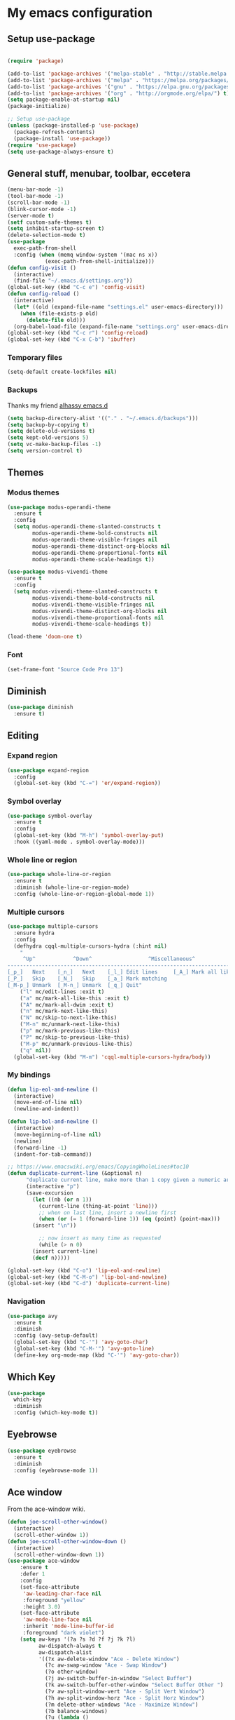 * My emacs configuration
** Setup use-package
#+BEGIN_SRC emacs-lisp

(require 'package)

(add-to-list 'package-archives '("melpa-stable" . "http://stable.melpa.org/packages"))
(add-to-list 'package-archives '("melpa" . "https://melpa.org/packages/"))
(add-to-list 'package-archives '("gnu" . "https://elpa.gnu.org/packages/"))
(add-to-list 'package-archives '("org" . "http://orgmode.org/elpa/") t)
(setq package-enable-at-startup nil)
(package-initialize)

;; Setup use-package
(unless (package-installed-p 'use-package)
  (package-refresh-contents)
  (package-install 'use-package))
(require 'use-package)
(setq use-package-always-ensure t)
#+END_SRC
** General stuff, menubar, toolbar, eccetera
#+BEGIN_SRC emacs-lisp
  (menu-bar-mode -1)
  (tool-bar-mode -1)
  (scroll-bar-mode -1)
  (blink-cursor-mode -1)
  (server-mode t)
  (setf custom-safe-themes t)
  (setq inhibit-startup-screen t)
  (delete-selection-mode t)
  (use-package
    exec-path-from-shell
    :config (when (memq window-system '(mac ns x))
              (exec-path-from-shell-initialize)))
  (defun config-visit ()
    (interactive)
    (find-file "~/.emacs.d/settings.org"))
  (global-set-key (kbd "C-c e") 'config-visit)
  (defun config-reload ()
    (interactive)
    (let* ((old (expand-file-name "settings.el" user-emacs-directory)))
      (when (file-exists-p old)
        (delete-file old)))
    (org-babel-load-file (expand-file-name "settings.org" user-emacs-directory)))
  (global-set-key (kbd "C-c r") 'config-reload)
  (global-set-key (kbd "C-x C-b") 'ibuffer)
#+END_SRC
*** Temporary files
    #+begin_src emacs-lisp
      (setq-default create-lockfiles nil)
    #+end_src
*** Backups
 Thanks my friend [[https://github.com/alhassy/emacs.d#automatic-backups][alhassy emacs.d]]
 #+BEGIN_SRC emacs-lisp
   (setq backup-directory-alist '(("." . "~/.emacs.d/backups")))
   (setq backup-by-copying t)
   (setq delete-old-versions t)
   (setq kept-old-versions 5)
   (setq vc-make-backup-files -1)
   (setq version-control t)
 #+END_SRC
** Themes
*** Modus themes
 #+BEGIN_SRC emacs-lisp
   (use-package modus-operandi-theme
     :ensure t
     :config
     (setq modus-operandi-theme-slanted-constructs t
           modus-operandi-theme-bold-constructs nil
           modus-operandi-theme-visible-fringes nil
           modus-operandi-theme-distinct-org-blocks nil
           modus-operandi-theme-proportional-fonts nil
           modus-operandi-theme-scale-headings t))

   (use-package modus-vivendi-theme
     :ensure t
     :config
     (setq modus-vivendi-theme-slanted-constructs t
           modus-vivendi-theme-bold-constructs nil
           modus-vivendi-theme-visible-fringes nil
           modus-vivendi-theme-distinct-org-blocks nil
           modus-vivendi-theme-proportional-fonts nil
           modus-vivendi-theme-scale-headings t))

   (load-theme 'doom-one t)
 #+END_SRC
*** Font
    #+begin_src emacs-lisp
      (set-frame-font "Source Code Pro 13")
    #+end_src
** Diminish
#+BEGIN_SRC emacs-lisp
  (use-package diminish
    :ensure t)
#+END_SRC
** Editing
*** Expand region
 #+BEGIN_SRC emacs-lisp
   (use-package expand-region
     :config
     (global-set-key (kbd "C-=") 'er/expand-region))
 #+END_SRC
*** Symbol overlay
    #+begin_src emacs-lisp
      (use-package symbol-overlay
        :ensure t
        :config
        (global-set-key (kbd "M-h") 'symbol-overlay-put)
        :hook ((yaml-mode . symbol-overlay-mode)))
    #+end_src
*** Whole line or region
    #+begin_src emacs-lisp
      (use-package whole-line-or-region
        :ensure t
        :diminish (whole-line-or-region-mode)
        :config (whole-line-or-region-global-mode 1))
    #+end_src
*** Multiple cursors
    #+begin_src emacs-lisp
      (use-package multiple-cursors
        :ensure hydra
        :config
        (defhydra cqql-multiple-cursors-hydra (:hint nil)
          "
           ^Up^            ^Down^                  ^Miscellaneous^
      --------------------------------------------------------------------------
      [_p_]   Next    [_n_]   Next    [_l_] Edit lines     [_A_] Mark all like this
      [_P_]   Skip    [_N_]   Skip    [_a_] Mark matching
      [_M-p_] Unmark  [_M-n_] Unmark  [_q_] Quit"
          ("l" mc/edit-lines :exit t)
          ("a" mc/mark-all-like-this :exit t)
          ("A" mc/mark-all-dwim :exit t)
          ("n" mc/mark-next-like-this)
          ("N" mc/skip-to-next-like-this)
          ("M-n" mc/unmark-next-like-this)
          ("p" mc/mark-previous-like-this)
          ("P" mc/skip-to-previous-like-this)
          ("M-p" mc/unmark-previous-like-this)
          ("q" nil))
        (global-set-key (kbd "M-m") 'cqql-multiple-cursors-hydra/body))
    #+end_src
*** My bindings
    #+begin_src emacs-lisp
      (defun lip-eol-and-newline ()
        (interactive)
        (move-end-of-line nil)
        (newline-and-indent))

      (defun lip-bol-and-newline ()
        (interactive)
        (move-beginning-of-line nil)
        (newline)
        (forward-line -1)
        (indent-for-tab-command))

      ;; https://www.emacswiki.org/emacs/CopyingWholeLines#toc10
      (defun duplicate-current-line (&optional n)
            "duplicate current line, make more than 1 copy given a numeric argument"
            (interactive "p")
            (save-excursion
              (let ((nb (or n 1))
                (current-line (thing-at-point 'line)))
                ;; when on last line, insert a newline first
                (when (or (= 1 (forward-line 1)) (eq (point) (point-max)))
              (insert "\n"))

                ;; now insert as many time as requested
                (while (> n 0)
              (insert current-line)
              (decf n)))))

      (global-set-key (kbd "C-o") 'lip-eol-and-newline)
      (global-set-key (kbd "C-M-o") 'lip-bol-and-newline)
      (global-set-key (kbd "C-d") 'duplicate-current-line)
    #+end_src
*** Navigation
    #+begin_src emacs-lisp
      (use-package avy
        :ensure t
        :diminish
        :config (avy-setup-default)
        (global-set-key (kbd "C-'") 'avy-goto-char)
        (global-set-key (kbd "C-M-'") 'avy-goto-line)
        (define-key org-mode-map (kbd "C-'") 'avy-goto-char))
    #+end_src
** Which Key
#+BEGIN_SRC emacs-lisp
  (use-package
    which-key
    :diminish
    :config (which-key-mode t))
#+END_SRC
** Eyebrowse
   #+begin_src emacs-lisp
     (use-package eyebrowse
       :ensure t
       :diminish
       :config (eyebrowse-mode 1))
   #+end_src
** Ace window
   From the ace-window wiki.
   #+begin_src emacs-lisp
     (defun joe-scroll-other-window()
       (interactive)
       (scroll-other-window 1))
     (defun joe-scroll-other-window-down ()
       (interactive)
       (scroll-other-window-down 1))
     (use-package ace-window
         :ensure t
         :defer 1
         :config
         (set-face-attribute
          'aw-leading-char-face nil
          :foreground "yellow"
          :height 3.0)
         (set-face-attribute
          'aw-mode-line-face nil
          :inherit 'mode-line-buffer-id
          :foreground "dark violet")
         (setq aw-keys '(?a ?s ?d ?f ?j ?k ?l)
               aw-dispatch-always t
               aw-dispatch-alist
               '((?x aw-delete-window "Ace - Delete Window")
                 (?c aw-swap-window "Ace - Swap Window")
                 (?o other-window)
                 (?j aw-switch-buffer-in-window "Select Buffer")
                 (?k aw-switch-buffer-other-window "Select Buffer Other ")
                 (?v aw-split-window-vert "Ace - Split Vert Window")
                 (?h aw-split-window-horz "Ace - Split Horz Window")
                 (?m delete-other-windows "Ace - Maximize Window")
                 (?b balance-windows)
                 (?u (lambda ()
                       (progn
                         (winner-undo)
                         (setq this-command 'winner-undo))))
                 (?r winner-redo)
                 (?? aw-show-dispatch-help)))

         (global-set-key (kbd "M-o") 'ace-window)

         (when (package-installed-p 'hydra)
           (defhydra hydra-window-size (:color red)
             "Windows size"
             ("h" shrink-window-horizontally "shrink horizontal")
             ("j" shrink-window "shrink vertical")
             ("k" enlarge-window "enlarge vertical")
             ("l" enlarge-window-horizontally "enlarge horizontal"))
           (defhydra hydra-window-frame (:color red)
             "Frame"
             ("f" make-frame "new frame")
             ("x" delete-frame "delete frame"))
           (defhydra hydra-window-scroll (:color red)
             "Scroll other window"
             ("n" joe-scroll-other-window "scroll")
             ("p" joe-scroll-other-window-down "scroll down"))
           (add-to-list 'aw-dispatch-alist '(?w hydra-window-size/body) t)
           (add-to-list 'aw-dispatch-alist '(?o hydra-window-scroll/body) t))
         (ace-window-display-mode t))
   #+end_src
** Dired
   Bind "/" as swiper
#+BEGIN_SRC emacs-lisp
  (with-eval-after-load "dired"
    (define-key dired-mode-map (kbd "/") 'swiper))
#+END_SRC
** All the icons
   #+begin_src emacs-lisp
     (use-package all-the-icons
       :ensure t)
   #+end_src
*** dired support
    #+begin_src emacs-lisp
      (use-package all-the-icons-dired
        :ensure all-the-icons
        :config
        (add-hook 'dired-mode-hook 'all-the-icons-dired-mode))
    #+end_src
** Neotree
   #+begin_src emacs-lisp
     (use-package neotree
       :ensure t
       :config
       (global-set-key [f8] 'neotree-toggle)
       (setq neo-theme (if (display-graphic-p) 'icons 'arrow)))
   #+end_src
** Solaire mode
   #+begin_src emacs-lisp
     (use-package solaire-mode
       :hook
       ((change-major-mode after-revert ediff-prepare-buffer) . turn-on-solaire-mode)
       (minibuffer-setup . solaire-mode-in-minibuffer)
       :config
       (solaire-global-mode +1)
       (solaire-mode-swap-bg))
   #+end_src
** Projectile
Use projectile to move around projects.
#+BEGIN_SRC emacs-lisp
  (use-package projectile
    :config
    (projectile-mode +1)
    (define-key projectile-mode-map (kbd "C-c p") 'projectile-command-map)
    )
#+END_SRC
*** counsel-projectile
    And use ivy as its completion framework
#+BEGIN_SRC emacs-lisp
    (use-package counsel-projectile
      :ensure t
      :config (counsel-projectile-mode 1))
#+END_SRC
*** ripgrep
    #+begin_src emacs-lisp
      (use-package projectile-ripgrep
        :ensure t)
    #+end_src
** Git support
*** Magit
 #+BEGIN_SRC emacs-lisp
   (if (executable-find "git")
       (use-package magit
         :ensure t
         :config
         (global-set-key (kbd "C-x g") 'magit-status)))
 #+END_SRC
*** Diff hl
    [[https://www.reddit.com/r/emacs/comments/6rxkyo/why_i_have_to_turn_off_and_on_diffhl_for_the/dl9mtdg/][Stolen here.]]
    #+begin_src emacs-lisp
      (use-package
        diff-hl
        :config (setq diff-hl-fringe-bmp-function 'diff-hl-fringe-bmp-from-type)
        (setq diff-hl-margin-side 'left)
        (defun my-diff-hl-margin-hook ()
          (diff-hl-mode t)
          ;; (diff-hl-margin-mode t)
          )
        (add-hook 'prog-mode-hook 'my-diff-hl-margin-hook)
        (add-hook 'markdown-mode-hook 'my-diff-hl-margin-hook)
        (add-hook 'org-mode-hook 'my-diff-hl-margin-hook)
        (add-hook 'dired-mode-hook 'diff-hl-dired-mode)
        (add-hook 'magit-post-refresh-hook 'diff-hl-magit-post-refresh))
    #+end_src
** Ibuffer
   #+begin_src emacs-lisp
     (use-package ibuffer-vc
       :ensure t
       :config
       (add-hook 'ibuffer-hook
                 (lambda ()
                   (ibuffer-vc-set-filter-groups-by-vc-root)
                   (unless (eq ibuffer-sorting-mode 'alphabetic)
                     (ibuffer-do-sort-by-alphabetic)))))
   #+end_src
** Org mode
*** org-tempo
#+begin_src emacs-lisp
  (require 'org-tempo)
#+end_src
*** Frequently used keybindings
#+BEGIN_SRC emacs-lisp
  (global-set-key "\C-cl" 'org-store-link)
  (global-set-key "\C-ca" 'org-agenda)
  (global-set-key "\C-cc" 'org-capture)
  (global-set-key "\C-cb" 'org-switchb)
#+END_SRC
*** org-src-hook
#+BEGIN_SRC emacs-lisp
  (defun disable-flycheck-in-org-src-block ()
    (setq-local flycheck-disabled-checkers '(emacs-lisp-checkdoc)))

  (add-hook 'org-src-mode-hook 'disable-flycheck-in-org-src-block)
#+END_SRC
*** org-bullets
#+BEGIN_SRC emacs-lisp
(use-package org-bullets
:ensure t
:init (add-hook 'org-mode-hook (lambda () (org-bullets-mode 1))))
#+END_SRC
*** org-babel
#+BEGIN_SRC emacs-lisp
  (require 'ob-shell)
  (org-babel-do-load-languages 'org-babel-load-languages '((shell . t)))
#+END_SRC
*** org-journal
Thanks [[http://www.howardism.org/Technical/Emacs/journaling-org.html][Howardism]]!
#+BEGIN_SRC emacs-lisp
    (use-package org-journal
      :ensure t
      :init
      (setq org-journal-dir "~/journal/")
      :config
      (defun org-journal-save-entry-and-exit()
      "Simple convenience function.
      Saves the buffer of the current day's entry and kills the window
      Similar to org-capture like behavior"
      (interactive)
      (save-buffer)
      (kill-buffer-and-window))
      (define-key org-journal-mode-map (kbd "C-x C-s") 'org-journal-save-entry-and-exit)
      )
#+END_SRC

** PDF
*** pdf-tools
#+BEGIN_SRC emacs-lisp
  (use-package pdf-tools
    :ensure t
    :config
    ;; (pdf-tools-install)
    (setq pdf-tools-handle-upgrades nil)
    )
#+END_SRC
*** org-noter
#+BEGIN_SRC emacs-lisp
  (use-package org-noter
    :ensure t)
#+END_SRC
** General stuff II
#+BEGIN_SRC emacs-lisp
  (defun my-prog-mode-hook ()
    "My prog mode hook"
    (setq compilation-scroll-output t)
    (setq-default indent-tabs-mode nil)
    (display-line-numbers-mode t)
    (column-number-mode t)
    (setq display-line-numbers-type 'relative)
    )
  ;; (defvaralias 'c-basic-offset 'tab-width)
  ;; (defvaralias 'cperl-indent-level 'tab-width))

  (add-hook 'prog-mode-hook 'my-prog-mode-hook)

  (use-package
    dashboard
    :config (dashboard-setup-startup-hook)
    (define-key dashboard-mode-map (kbd "n") 'dashboard-next-line)
    (define-key dashboard-mode-map (kbd "p") 'dashboard-previous-line)
    (setq dashboard-startup-banner 'logo dashboard-banner-logo-title "Dangerously powerful"
          dashboard-set-footer nil))

  (use-package
    whitespace
    :ensure nil
    :config (add-hook 'before-save-hook 'whitespace-cleanup))
#+END_SRC

** Ivy
#+BEGIN_SRC emacs-lisp
  (use-package ivy-hydra
    :ensure t)
  (use-package
    ivy
    :diminish
    :diminish 'counsel-mode
    :ensure t
    :config (ivy-mode 1)
    (counsel-mode 1)
    (setq ivy-use-group-face-if-no-groups t)) ;; needed or it throws an error
#+END_SRC
*** Ivy posframe
    #+begin_src emacs-lisp
      (use-package ivy-posframe
        :diminish
        :after ivy
        :custom
        (ivy-posframe-display-functions-alist '((t . ivy-posframe-display-at-frame-top-center)))
        (ivy-posframe-height-alist '((t . 20)))
        (ivy-posframe-parameters '((internal-border-width . 10)))
        (ivy-posframe-font "Source Code Pro 13")
        (ivy-posframe-width 120)
        :config
        (ivy-posframe-mode +1))
    #+end_src

*** Ivy rich
    #+begin_src emacs-lisp
      (use-package ivy-rich
        :ensure t
        :config (ivy-rich-mode t))
    #+end_src
** Yasnippet
#+BEGIN_SRC emacs-lisp
  (use-package
    yasnippet
    :config (define-key yas-minor-mode-map (kbd "TAB") nil)
    (define-key yas-minor-mode-map (kbd "<tab>") nil)
    (define-key yas-minor-mode-map (kbd "C-;") #'yas-expand)
    (add-hook 'prog-mode-hook (lambda ()
                                (yas-minor-mode))))
#+END_SRC

** Company
#+BEGIN_SRC emacs-lisp
  (use-package
    company
    :hook (prog-mode . company-mode)
    :config (setq company-minimum-prefix-length 1
                  company-idle-delay 0.1
                  company-tooltip-align-annotations t)
    (define-key company-active-map (kbd "C-n") 'company-select-next)
    (define-key company-active-map (kbd "C-p") 'company-select-previous)
    (define-key company-active-map (kbd "M-n") nil)
    (define-key company-active-map (kbd "M-p") nil)
    (define-key company-mode-map (kbd "C-c <SPC>") 'company-complete-common))
#+END_SRC

** Flycheck
#+BEGIN_SRC emacs-lisp
  (use-package
    flycheck
    :ensure t
    :config (add-hook 'prog-mode-hook (lambda ()
                                        (flycheck-mode)))
    (add-to-list 'display-buffer-alist `(,(rx bos "*Flycheck errors*" eos)
                                         (display-buffer-reuse-window display-buffer-in-side-window)
                                         (side            . bottom)
                                         (reusable-frames . visible)
                                         (window-height   . 0.25))))
#+END_SRC
** Elisp
*** defaults
#+BEGIN_SRC emacs-lisp
  (defun my-emacs-lisp-mode-hook ()
    (show-paren-mode t)
    (setq show-paren-style 'parenthesis))
  (add-hook 'emacs-lisp-mode-hook 'my-emacs-lisp-mode-hook)
#+END_SRC
*** paredit
 #+BEGIN_SRC emacs-lisp
   (use-package paredit
   :init (add-hook 'emacs-lisp-mode-hook 'paredit-mode))
 #+END_SRC
*** rainbow-delimiters
 #+BEGIN_SRC emacs-lisp
   (use-package rainbow-delimiters
       :ensure t
       :config
       (add-hook 'elisp-mode-hook 'rainbow-delimiters-mode))
 #+END_SRC
** Python
#+BEGIN_SRC emacs-lisp
  (use-package company-jedi
    :ensure t)

#+END_SRC
** Haskell
#+BEGIN_SRC emacs-lisp
  (use-package dante
    :after haskell-mode
    :init
    (add-hook 'haskell-mode-hook 'dante-mode)
    (add-hook 'haskell-mode-hook 'interactive-haskell-mode))
#+END_SRC
** Javascript
*** js-mode
#+BEGIN_SRC emacs-lisp
  (defun my/js-mode-hook ()
    (setq js-indent-level 2
          js-jsx-indent-level 2))
  (add-hook 'js-mode-hook 'my/js-mode-hook)

#+END_SRC
** Typescript
   #+begin_src emacs-lisp
     (add-to-list 'auto-mode-alist '("\\.tsx\\'" . typescript-mode))
   #+end_src
** Tide
#+BEGIN_SRC emacs-lisp
  (use-package
    tide
    :ensure t
    :config (defun setup-tide-mode ()
              (interactive)
              (tide-setup)
              (flycheck-mode +1)
              (lsp-ui-mode 1)
              (eldoc-mode +1)
              (electric-pair-mode 1)
              (tide-hl-identifier-mode +1)
              (company-mode +1))

    ;; aligns annotation to the right hand side
    (setq company-tooltip-align-annotations t
          flycheck-idle-change-delay 2.5
          ;; c-basic-offset 2
          tab-width 2
          indent-tabs-mode nil
          js-indent-level 2
          typescript-indent-level 2
          show-paren-style 'parenthesis)

    ;; formats the buffer before saving
    ;; (add-hook 'before-save-hook 'tide-format-before-save)
    (add-hook 'typescript-mode-hook 'setup-tide-mode)
    (add-hook 'js-mode-hook 'setup-tide-mode)
    (flycheck-add-next-checker 'typescript-tide '(warning . javascript-eslint))
    ;; https://emacs.stackexchange.com/questions/21205/flycheck-with-file-relative-eslint-executable
    (defun my/use-eslint-from-node-modules ()
      (let* ((root (locate-dominating-file (or (buffer-file-name)
                                               default-directory) "node_modules"))
             (eslint (and root
                          (expand-file-name "node_modules/.bin/eslint" root))))
        (when (and eslint
                   (file-executable-p eslint))
          (setq-local flycheck-javascript-eslint-executable eslint))))

    (add-hook 'flycheck-mode-hook #'my/use-eslint-from-node-modules))
#+END_SRC
** Scala
#+BEGIN_SRC emacs-lisp
  (use-package scala-mode
    :mode "\\.s\\(cala\\|bt\\)$")

  ;; Enable sbt mode for executing sbt commands
  (use-package sbt-mode
    :commands sbt-start sbt-command
    :config
    ;; WORKAROUND: https://github.com/ensime/emacs-sbt-mode/issues/31
    ;; allows using SPACE when in the minibuffer
    (substitute-key-definition
     'minibuffer-complete-word
     'self-insert-command
     minibuffer-local-completion-map)
     ;; sbt-supershell kills sbt-mode:  https://github.com/hvesalai/emacs-sbt-mode/issues/152
     (setq sbt:program-options '("-Dsbt.supershell=false"))
  )

  ;; Enable nice rendering of diagnostics like compile errors.
  (use-package flycheck
    :init (global-flycheck-mode))

  (use-package lsp-mode
    ;; Optional - enable lsp-mode automatically in scala files
    :hook  (scala-mode . lsp)
           (lsp-mode . lsp-lens-mode)
    :config (setq lsp-prefer-flymake nil))

  ;; Enable nice rendering of documentation on hover
  (use-package lsp-ui)

  ;; lsp-mode supports snippets, but in order for them to work you need to use yasnippet
  ;; If you don't want to use snippets set lsp-enable-snippet to nil in your lsp-mode settings
  ;;   to avoid odd behavior with snippets and indentation
  (use-package yasnippet)

  ;; Add company-lsp backend for metals
  (use-package company-lsp)

  ;; Use the Debug Adapter Protocol for running tests and debugging
  (use-package posframe
    ;; Posframe is a pop-up tool that must be manually installed for dap-mode
    )
  (use-package dap-mode
    :hook
    (lsp-mode . dap-mode)
    (lsp-mode . dap-ui-mode)
    )

  ;; Use the Tree View Protocol for viewing the project structure and triggering compilation
  (use-package lsp-treemacs
    :config
    (lsp-metals-treeview-enable t)
    (setq lsp-metals-treeview-show-when-views-received t)
    )

#+END_SRC
